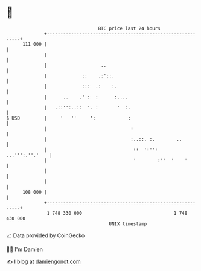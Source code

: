 * 👋

#+begin_example
                                     BTC price last 24 hours                    
                 +------------------------------------------------------------+ 
         111 000 |                                                            | 
                 |                                                            | 
                 |                    ..                                      | 
                 |             ::    .:'::.                                   | 
                 |             :::  .:    :.                                  | 
                 |      ..    .' :  :      :....                              | 
                 |   .::'':..::  '. :       '  :.                             | 
   $ USD         |     '   ''     ':            :                             | 
                 |                               :                            | 
                 |                               :..::. :.        ..          | 
                 |                                ::  ':'':   ...''':.''.'    | 
                 |                                '        :''  '    '        | 
                 |                                                            | 
                 |                                                            | 
         108 000 |                                                            | 
                 +------------------------------------------------------------+ 
                  1 748 330 000                                  1 748 430 000  
                                         UNIX timestamp                         
#+end_example
📈 Data provided by CoinGecko

🧑‍💻 I'm Damien

✍️ I blog at [[https://www.damiengonot.com][damiengonot.com]]
